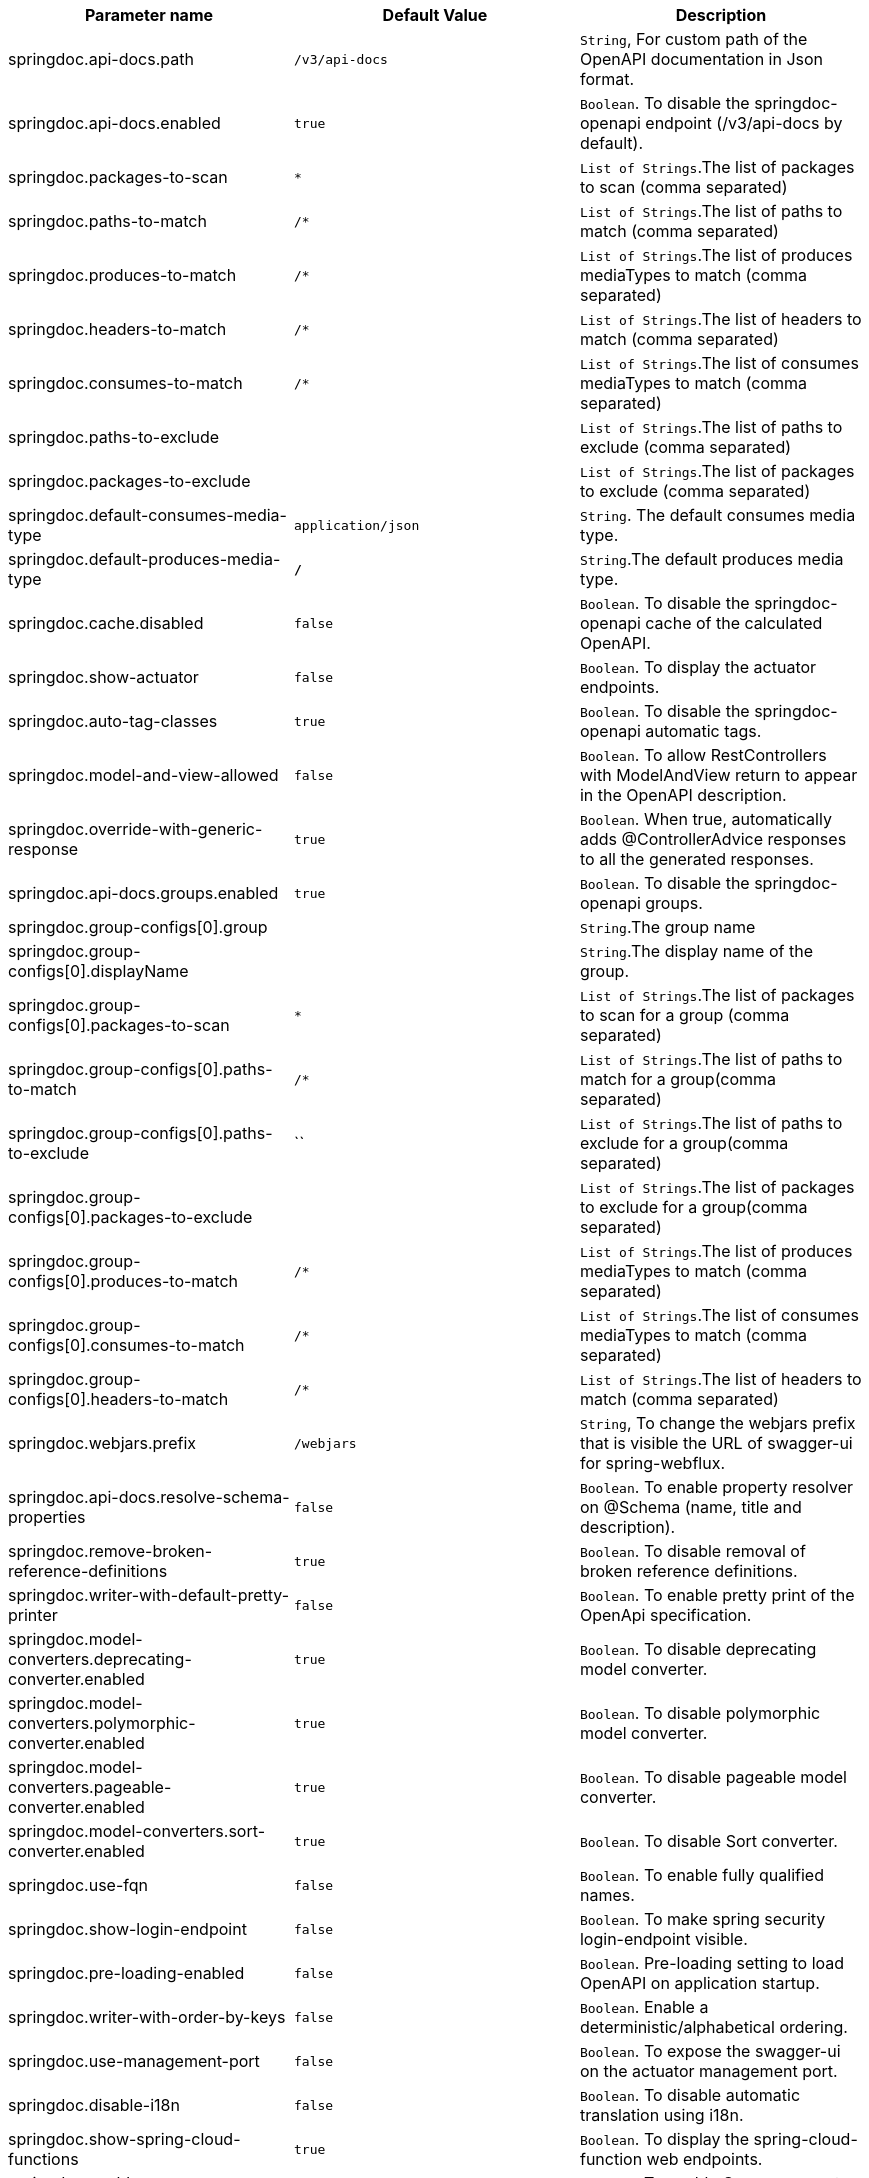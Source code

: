 [[core-properties]]

|===
|Parameter name | Default Value | Description

|springdoc.api-docs.path | `/v3/api-docs` | `String`, For custom path of the OpenAPI documentation in Json format.
|springdoc.api-docs.enabled | `true` | `Boolean`. To disable the springdoc-openapi endpoint (/v3/api-docs by default).
|springdoc.packages-to-scan | `*`| `List of Strings`.The list of packages to scan (comma separated)
|springdoc.paths-to-match | `/*`| `List of Strings`.The list of paths to match (comma separated)
|springdoc.produces-to-match | `/*`| `List of Strings`.The list of produces mediaTypes to match (comma separated)
|springdoc.headers-to-match | `/*`| `List of Strings`.The list of headers to match (comma separated)
|springdoc.consumes-to-match | `/*`| `List of Strings`.The list of consumes mediaTypes to match (comma separated)
|springdoc.paths-to-exclude | | `List of Strings`.The list of paths to exclude (comma separated)
|springdoc.packages-to-exclude | | `List of Strings`.The list of packages to exclude (comma separated)
|springdoc.default-consumes-media-type | `application/json` | `String`. The default consumes media type.
|springdoc.default-produces-media-type | `*/*` | `String`.The default produces media type.
|springdoc.cache.disabled | `false` | `Boolean`. To disable the springdoc-openapi cache of the calculated OpenAPI.
|springdoc.show-actuator | `false` |  `Boolean`. To display the actuator endpoints.
|springdoc.auto-tag-classes | `true` | `Boolean`. To disable the springdoc-openapi automatic tags.
|springdoc.model-and-view-allowed | `false` | `Boolean`. To allow RestControllers with ModelAndView return to appear in the OpenAPI description.
|springdoc.override-with-generic-response | `true` | `Boolean`. When true, automatically adds @ControllerAdvice responses to all the generated responses.
|springdoc.api-docs.groups.enabled | `true` | `Boolean`. To disable the springdoc-openapi groups.
|springdoc.group-configs[0].group | | `String`.The group name
|springdoc.group-configs[0].displayName | | `String`.The display name of the group.
|springdoc.group-configs[0].packages-to-scan | `*`| `List of Strings`.The list of packages to scan for a group (comma separated)
|springdoc.group-configs[0].paths-to-match | `/*`| `List of Strings`.The list of paths to match for a group(comma separated)
|springdoc.group-configs[0].paths-to-exclude | ``| `List of Strings`.The list of paths to exclude for a group(comma separated)
|springdoc.group-configs[0].packages-to-exclude | | `List of Strings`.The list of packages to exclude for a group(comma separated)
|springdoc.group-configs[0].produces-to-match | `/*`| `List of Strings`.The list of produces mediaTypes to match (comma separated)
|springdoc.group-configs[0].consumes-to-match | `/*`| `List of Strings`.The list of consumes mediaTypes to match (comma separated)
|springdoc.group-configs[0].headers-to-match | `/*`| `List of Strings`.The list of headers to match (comma separated)
|springdoc.webjars.prefix | `/webjars` |`String`, To change the webjars prefix that is visible the URL of swagger-ui for spring-webflux.
|springdoc.api-docs.resolve-schema-properties | `false` | `Boolean`. To enable  property resolver on @Schema (name, title and description).
|springdoc.remove-broken-reference-definitions | `true` | `Boolean`. To disable removal of broken reference definitions.
|springdoc.writer-with-default-pretty-printer | `false` | `Boolean`. To enable pretty print of the OpenApi specification.
|springdoc.model-converters.deprecating-converter.enabled | `true` | `Boolean`. To disable deprecating model converter.
|springdoc.model-converters.polymorphic-converter.enabled | `true` | `Boolean`. To disable polymorphic model converter.
|springdoc.model-converters.pageable-converter.enabled | `true` | `Boolean`. To disable pageable model converter.
|springdoc.model-converters.sort-converter.enabled | `true` | `Boolean`. To disable Sort converter.
|springdoc.use-fqn | `false` | `Boolean`. To enable fully qualified names.
|springdoc.show-login-endpoint | `false` | `Boolean`. To make spring security login-endpoint visible.
|springdoc.pre-loading-enabled  | `false` | `Boolean`. Pre-loading setting to load OpenAPI on application startup.
|springdoc.writer-with-order-by-keys | `false` | `Boolean`. Enable a deterministic/alphabetical ordering.
|springdoc.use-management-port | `false` | `Boolean`. To expose the swagger-ui on the actuator management port.
|springdoc.disable-i18n | `false` | `Boolean`. To disable automatic translation using i18n.
|springdoc.show-spring-cloud-functions | `true` |  `Boolean`. To display the spring-cloud-function web endpoints.
|springdoc.enable-groovy | `true` |  `Boolean`. To enable Groovy support.
|springdoc.enable-spring-security | `true` |  `Boolean`. To enable spring-security support.
|springdoc.enable-kotlin | `true` |  `Boolean`. To enable Kotlin support.
|springdoc.enable-native-support | `true` |  `Boolean`. To enable spring-native support.
|springdoc.enable-hateoas | `true` |  `Boolean`. To enable spring-hateoas support.
|springdoc.enable-data-rest | `true` |  `Boolean`. To enable spring-data-rest support.
|springdoc.api-docs.version | `openapi_3_0` | `String`. To Choose `OpenAPI 3.0` or `OpenAPI 3.1` (using the value `OPENAPI_3_1`).
|springdoc.default-flat-paramObject | `false` | `Boolean`. To default flatten parameter.
|springdoc.default-support-form-data | `true` | `Boolean`. To default set parameters to form data when specifying api to accept form data.
|===